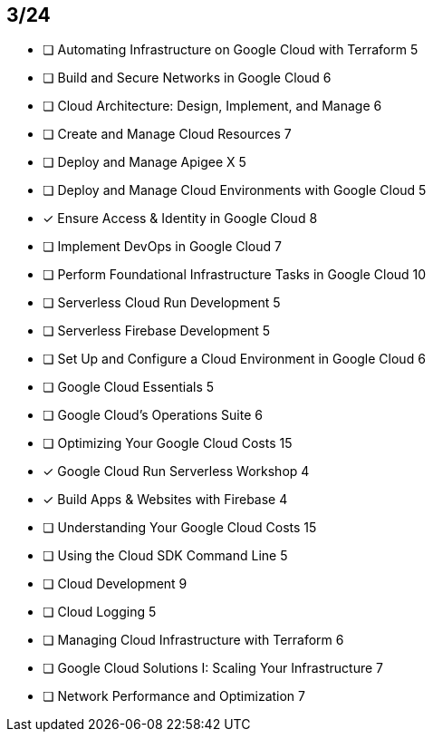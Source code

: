 :page-title: juaragcp-season-7
:page-category: Fun

// Pass: 2134

== 3/24

- [ ] Automating Infrastructure on Google Cloud with Terraform              5
- [ ] Build and Secure Networks in Google Cloud                             6
- [ ] Cloud Architecture: Design, Implement, and Manage                     6
- [ ] Create and Manage Cloud Resources                                     7
- [ ] Deploy and Manage Apigee X                                            5
- [ ] Deploy and Manage Cloud Environments with Google Cloud                5
- [x] Ensure Access & Identity in Google Cloud                              8
- [ ] Implement DevOps in Google Cloud                                      7
- [ ] Perform Foundational Infrastructure Tasks in Google Cloud             10
- [ ] Serverless Cloud Run Development                                      5
- [ ] Serverless Firebase Development                                       5
- [ ] Set Up and Configure a Cloud Environment in Google Cloud              6
- [ ] Google Cloud Essentials                                               5
- [ ] Google Cloud's Operations Suite                                       6
- [ ] Optimizing Your Google Cloud Costs                                    15
- [x] Google Cloud Run Serverless Workshop                                  4
- [x] Build Apps & Websites with Firebase                                   4
- [ ] Understanding Your Google Cloud Costs                                 15
- [ ] Using the Cloud SDK Command Line                                      5
- [ ] Cloud Development                                                     9
- [ ] Cloud Logging                                                         5
- [ ] Managing Cloud Infrastructure with Terraform                          6
- [ ] Google Cloud Solutions I: Scaling Your Infrastructure                 7
- [ ] Network Performance and Optimization                                  7

